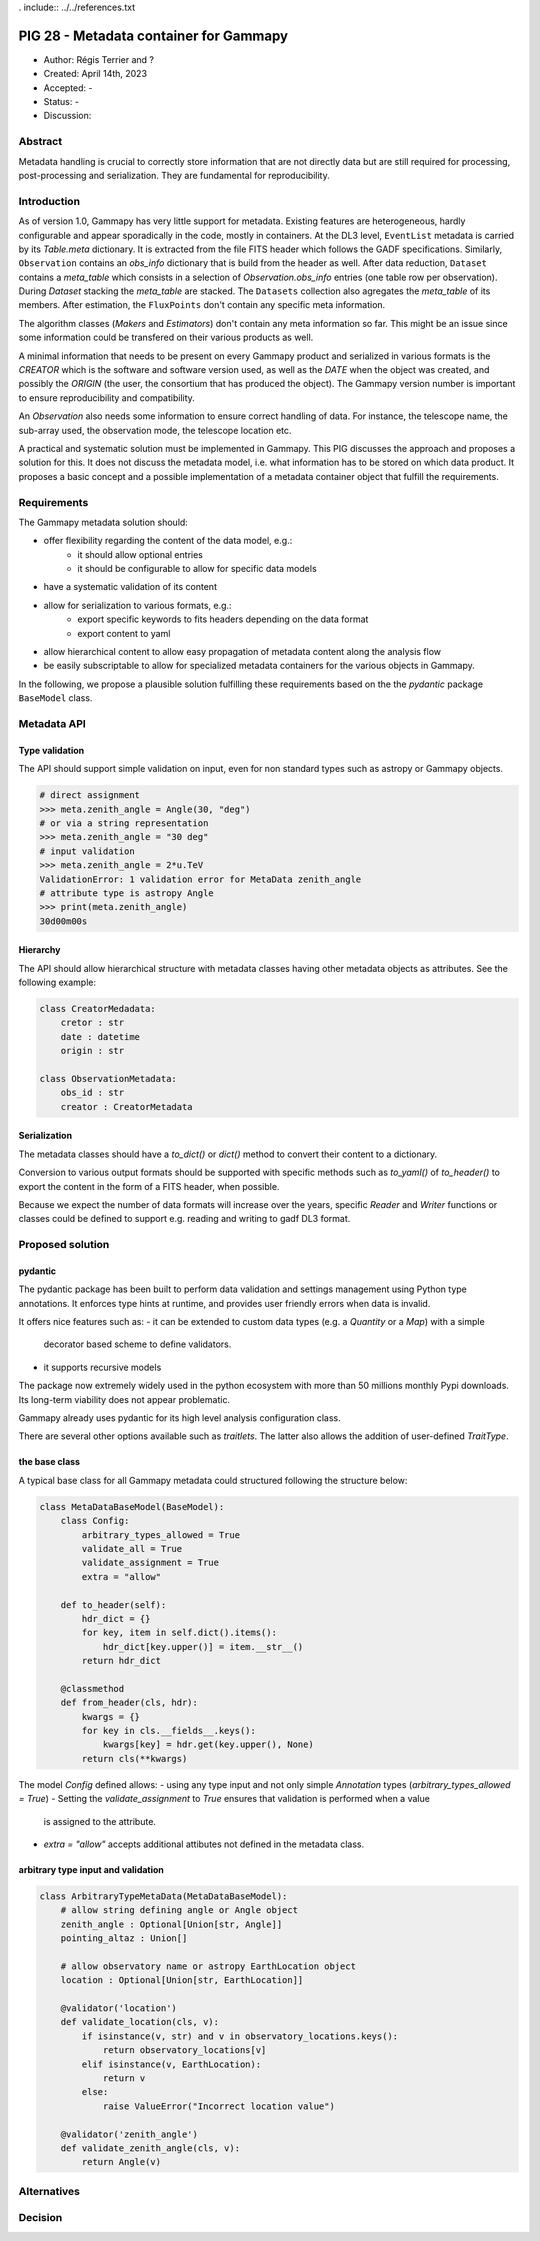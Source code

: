. include:: ../../references.txt

.. _pig-028:

***************************************
PIG 28 - Metadata container for Gammapy
***************************************

* Author: Régis Terrier and ?
* Created: April 14th, 2023
* Accepted: -
* Status: -
* Discussion:

Abstract
========

Metadata handling is crucial to correctly store information that are not directly data
but are still required for processing, post-processing and serialization. They are
fundamental for reproducibility.

Introduction
============

As of version 1.0, Gammapy has very little support for metadata. Existing features are
heterogeneous, hardly configurable and appear sporadically in the code, mostly in
containers. At the DL3 level, ``EventList`` metadata is carried by its `Table.meta` dictionary.
It is extracted from the  file FITS header which follows the GADF specifications.
Similarly, ``Observation`` contains an `obs_info` dictionary that is build from the header as well.
After data reduction, ``Dataset`` contains a `meta_table` which
consists in a selection of `Observation.obs_info` entries (one table row per observation).
During `Dataset` stacking the `meta_table` are stacked. The ``Datasets`` collection also
agregates the `meta_table` of its members. After estimation, the ``FluxPoints`` don't
contain any specific meta information.

The algorithm classes (`Makers` and `Estimators`) don't contain any meta information so far.
This might be an issue since some information  could be transfered on their various products
as well.

A minimal information that needs to be present on every Gammapy product and serialized
in various formats is the `CREATOR` which is the software and software version used,
as well as the `DATE` when the object was created, and possibly the `ORIGIN` (the user,
the consortium that has produced the object). The Gammapy version number is important to ensure
reproducibility and compatibility.

An `Observation` also needs some information to ensure correct handling of data. For instance,
the telescope name, the sub-array used, the observation mode, the telescope location etc.

A practical and systematic solution must be implemented in Gammapy. This PIG discusses
the approach and proposes a solution for this. It does not discuss the metadata model, i.e.
what information has to be stored on which data product. It proposes a basic concept and
a possible implementation of a metadata container object that fulfill the requirements.

Requirements
============

The Gammapy metadata solution should:

- offer flexibility regarding the content of the data model, e.g.:
    - it should allow optional entries
    - it should be configurable to allow for specific data models
- have a systematic validation of its content
- allow for serialization to various formats, e.g.:
    - export specific keywords to fits headers depending on the data format
    - export content to yaml
- allow hierarchical content to allow easy propagation of metadata content along the
  analysis flow
- be easily subscriptable to allow for specialized metadata containers for the various
  objects in Gammapy.

In the following, we propose a plausible solution fulfilling these requirements based on the
the `pydantic` package ``BaseModel`` class.


Metadata API
============

Type validation
---------------

The API should support simple validation on input, even for non standard types such as
astropy or Gammapy objects.

.. code ::

    # direct assignment
    >>> meta.zenith_angle = Angle(30, "deg")
    # or via a string representation
    >>> meta.zenith_angle = "30 deg"
    # input validation
    >>> meta.zenith_angle = 2*u.TeV
    ValidationError: 1 validation error for MetaData zenith_angle
    # attribute type is astropy Angle
    >>> print(meta.zenith_angle)
    30d00m00s


Hierarchy
---------

The API should allow hierarchical structure with metadata classes having other metadata
objects as attributes. See the following example:

.. code ::

    class CreatorMedadata:
        cretor : str
        date : datetime
        origin : str

    class ObservationMetadata:
        obs_id : str
        creator : CreatorMetadata


Serialization
-------------

The metadata classes should have a `to_dict()` or `dict()` method to convert their content
to a dictionary.

Conversion to various output formats should be supported with specific methods such as `to_yaml()`
of `to_header()` to export the content in the form of a FITS header, when possible.

Because we expect the number of data formats will increase over the years, specific `Reader`
and `Writer` functions or classes could be defined to support e.g. reading and writing
to gadf DL3 format.


Proposed solution
=================

pydantic
--------

The pydantic package has been built to perform data validation and settings management
using Python type annotations. It enforces type hints at runtime, and provides user friendly
errors when data is invalid.

It offers nice features such as:
- it can be extended to custom data types (e.g. a `Quantity` or a `Map`) with a simple
  decorator based scheme to define validators.
- it supports recursive models

The package now extremely widely used in the python ecosystem with more than 50 millions
monthly Pypi downloads. Its long-term viability does not appear problematic.

Gammapy already uses pydantic for its high level analysis configuration class.

There are several other options available such as `traitlets`. The latter also allows the
addition of user-defined `TraitType`.

the base class
--------------

A typical base class for all Gammapy metadata could structured following the structure below:

.. code ::

    class MetaDataBaseModel(BaseModel):
        class Config:
            arbitrary_types_allowed = True
            validate_all = True
            validate_assignment = True
            extra = "allow"

        def to_header(self):
            hdr_dict = {}
            for key, item in self.dict().items():
                hdr_dict[key.upper()] = item.__str__()
            return hdr_dict

        @classmethod
        def from_header(cls, hdr):
            kwargs = {}
            for key in cls.__fields__.keys():
                kwargs[key] = hdr.get(key.upper(), None)
            return cls(**kwargs)

The model `Config` defined allows:
- using any type input and not only simple `Annotation` types (`arbitrary_types_allowed = True`)
- Setting the `validate_assignment` to `True` ensures that validation is performed when a value
  is assigned to the attribute.
- `extra = "allow"` accepts additional attibutes not defined in the metadata class.




arbitrary type input and validation
-----------------------------------

.. code ::

    class ArbitraryTypeMetaData(MetaDataBaseModel):
        # allow string defining angle or Angle object
        zenith_angle : Optional[Union[str, Angle]]
        pointing_altaz : Union[]

        # allow observatory name or astropy EarthLocation object
        location : Optional[Union[str, EarthLocation]]

        @validator('location')
        def validate_location(cls, v):
            if isinstance(v, str) and v in observatory_locations.keys():
                return observatory_locations[v]
            elif isinstance(v, EarthLocation):
                return v
            else:
                raise ValueError("Incorrect location value")

        @validator('zenith_angle')
        def validate_zenith_angle(cls, v):
            return Angle(v)


Alternatives
============

Decision
========

